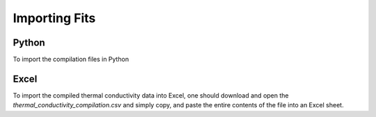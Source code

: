Importing Fits
==============

Python
``````
To import the compilation files in Python

.. code-block:: python
    TC_data = np.loadtxt("thermal_conductivity_compilation.csv", dtype=str, delimiter=',')

Excel
`````

To import the compiled thermal conductivity data into Excel, one should download and open the *thermal_conductivity_compilation.csv* and simply copy, and paste the entire contents of the file into an Excel sheet.